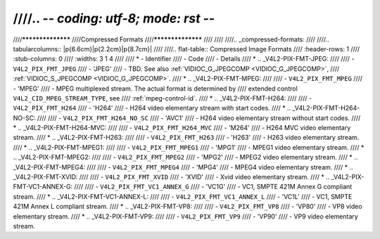 ////.. -*- coding: utf-8; mode: rst -*-
////
////******************
////Compressed Formats
////******************
////
////
////.. _compressed-formats:
////
////.. tabularcolumns:: |p{6.6cm}|p{2.2cm}|p{8.7cm}|
////
////.. flat-table:: Compressed Image Formats
////    :header-rows:  1
////    :stub-columns: 0
////    :widths:       3 1 4
////
////    * - Identifier
////      - Code
////      - Details
////    * .. _V4L2-PIX-FMT-JPEG:
////
////      - ``V4L2_PIX_FMT_JPEG``
////      - 'JPEG'
////      - TBD. See also :ref:`VIDIOC_G_JPEGCOMP <VIDIOC_G_JPEGCOMP>`,
////	:ref:`VIDIOC_S_JPEGCOMP <VIDIOC_G_JPEGCOMP>`.
////    * .. _V4L2-PIX-FMT-MPEG:
////
////      - ``V4L2_PIX_FMT_MPEG``
////      - 'MPEG'
////      - MPEG multiplexed stream. The actual format is determined by
////	extended control ``V4L2_CID_MPEG_STREAM_TYPE``, see
////	:ref:`mpeg-control-id`.
////    * .. _V4L2-PIX-FMT-H264:
////
////      - ``V4L2_PIX_FMT_H264``
////      - 'H264'
////      - H264 video elementary stream with start codes.
////    * .. _V4L2-PIX-FMT-H264-NO-SC:
////
////      - ``V4L2_PIX_FMT_H264_NO_SC``
////      - 'AVC1'
////      - H264 video elementary stream without start codes.
////    * .. _V4L2-PIX-FMT-H264-MVC:
////
////      - ``V4L2_PIX_FMT_H264_MVC``
////      - 'M264'
////      - H264 MVC video elementary stream.
////    * .. _V4L2-PIX-FMT-H263:
////
////      - ``V4L2_PIX_FMT_H263``
////      - 'H263'
////      - H263 video elementary stream.
////    * .. _V4L2-PIX-FMT-MPEG1:
////
////      - ``V4L2_PIX_FMT_MPEG1``
////      - 'MPG1'
////      - MPEG1 video elementary stream.
////    * .. _V4L2-PIX-FMT-MPEG2:
////
////      - ``V4L2_PIX_FMT_MPEG2``
////      - 'MPG2'
////      - MPEG2 video elementary stream.
////    * .. _V4L2-PIX-FMT-MPEG4:
////
////      - ``V4L2_PIX_FMT_MPEG4``
////      - 'MPG4'
////      - MPEG4 video elementary stream.
////    * .. _V4L2-PIX-FMT-XVID:
////
////      - ``V4L2_PIX_FMT_XVID``
////      - 'XVID'
////      - Xvid video elementary stream.
////    * .. _V4L2-PIX-FMT-VC1-ANNEX-G:
////
////      - ``V4L2_PIX_FMT_VC1_ANNEX_G``
////      - 'VC1G'
////      - VC1, SMPTE 421M Annex G compliant stream.
////    * .. _V4L2-PIX-FMT-VC1-ANNEX-L:
////
////      - ``V4L2_PIX_FMT_VC1_ANNEX_L``
////      - 'VC1L'
////      - VC1, SMPTE 421M Annex L compliant stream.
////    * .. _V4L2-PIX-FMT-VP8:
////
////      - ``V4L2_PIX_FMT_VP8``
////      - 'VP80'
////      - VP8 video elementary stream.
////    * .. _V4L2-PIX-FMT-VP9:
////
////      - ``V4L2_PIX_FMT_VP9``
////      - 'VP90'
////      - VP9 video elementary stream.
